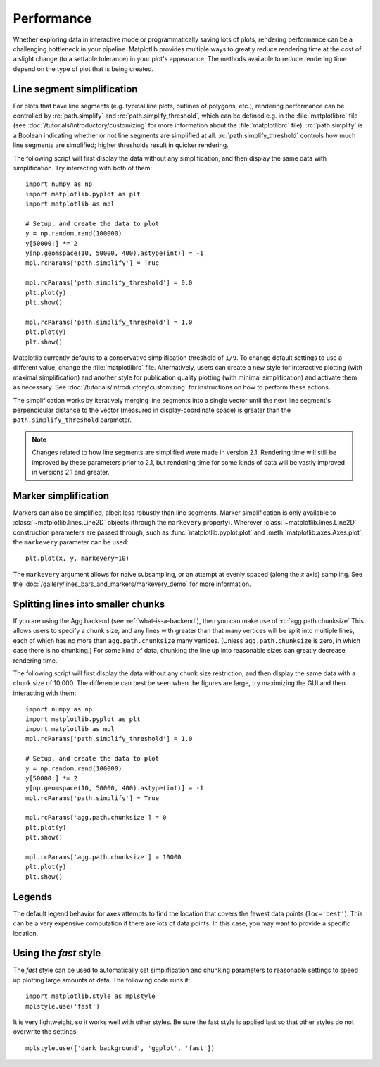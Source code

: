 .. _performance:

Performance
===========

Whether exploring data in interactive mode or programmatically
saving lots of plots, rendering performance can be a challenging
bottleneck in your pipeline. Matplotlib provides multiple
ways to greatly reduce rendering time at the cost of a slight
change (to a settable tolerance) in your plot's appearance.
The methods available to reduce rendering time depend on the
type of plot that is being created.

Line segment simplification
---------------------------

For plots that have line segments (e.g. typical line plots, outlines
of polygons, etc.), rendering performance can be controlled by
:rc:`path.simplify` and :rc:`path.simplify_threshold`, which
can be defined e.g. in the :file:`matplotlibrc` file (see
:doc:`/tutorials/introductory/customizing` for more information about
the :file:`matplotlibrc` file). :rc:`path.simplify` is a Boolean
indicating whether or not line segments are simplified at all.
:rc:`path.simplify_threshold` controls how much line segments are simplified;
higher thresholds result in quicker rendering.

The following script will first display the data without any
simplification, and then display the same data with simplification.
Try interacting with both of them::

  import numpy as np
  import matplotlib.pyplot as plt
  import matplotlib as mpl

  # Setup, and create the data to plot
  y = np.random.rand(100000)
  y[50000:] *= 2
  y[np.geomspace(10, 50000, 400).astype(int)] = -1
  mpl.rcParams['path.simplify'] = True

  mpl.rcParams['path.simplify_threshold'] = 0.0
  plt.plot(y)
  plt.show()

  mpl.rcParams['path.simplify_threshold'] = 1.0
  plt.plot(y)
  plt.show()

Matplotlib currently defaults to a conservative simplification
threshold of ``1/9``. To change default settings to use a different
value, change the :file:`matplotlibrc` file. Alternatively, users
can create a new style for interactive plotting (with maximal
simplification) and another style for publication quality plotting
(with minimal simplification) and activate them as necessary. See
:doc:`/tutorials/introductory/customizing` for instructions on
how to perform these actions.


The simplification works by iteratively merging line segments
into a single vector until the next line segment's perpendicular
distance to the vector (measured in display-coordinate space)
is greater than the ``path.simplify_threshold`` parameter.

.. note::
  Changes related to how line segments are simplified were made
  in version 2.1. Rendering time will still be improved by these
  parameters prior to 2.1, but rendering time for some kinds of
  data will be vastly improved in versions 2.1 and greater.

Marker simplification
---------------------

Markers can also be simplified, albeit less robustly than
line segments. Marker simplification is only available
to :class:`~matplotlib.lines.Line2D` objects (through the
``markevery`` property). Wherever
:class:`~matplotlib.lines.Line2D` construction parameters
are passed through, such as
:func:`matplotlib.pyplot.plot` and
:meth:`matplotlib.axes.Axes.plot`, the ``markevery``
parameter can be used::

  plt.plot(x, y, markevery=10)

The ``markevery`` argument allows for naive subsampling, or an
attempt at evenly spaced (along the *x* axis) sampling. See the
:doc:`/gallery/lines_bars_and_markers/markevery_demo`
for more information.

Splitting lines into smaller chunks
-----------------------------------

If you are using the Agg backend (see :ref:`what-is-a-backend`),
then you can make use of :rc:`agg.path.chunksize`
This allows users to specify a chunk size, and any lines with
greater than that many vertices will be split into multiple
lines, each of which has no more than ``agg.path.chunksize``
many vertices. (Unless ``agg.path.chunksize`` is zero, in
which case there is no chunking.) For some kind of data,
chunking the line up into reasonable sizes can greatly
decrease rendering time.

The following script will first display the data without any
chunk size restriction, and then display the same data with
a chunk size of 10,000. The difference can best be seen when
the figures are large, try maximizing the GUI and then
interacting with them::

  import numpy as np
  import matplotlib.pyplot as plt
  import matplotlib as mpl
  mpl.rcParams['path.simplify_threshold'] = 1.0

  # Setup, and create the data to plot
  y = np.random.rand(100000)
  y[50000:] *= 2
  y[np.geomspace(10, 50000, 400).astype(int)] = -1
  mpl.rcParams['path.simplify'] = True

  mpl.rcParams['agg.path.chunksize'] = 0
  plt.plot(y)
  plt.show()

  mpl.rcParams['agg.path.chunksize'] = 10000
  plt.plot(y)
  plt.show()

Legends
-------

The default legend behavior for axes attempts to find the location
that covers the fewest data points (``loc='best'``). This can be a
very expensive computation if there are lots of data points. In
this case, you may want to provide a specific location.

Using the *fast* style
----------------------

The *fast* style can be used to automatically set
simplification and chunking parameters to reasonable
settings to speed up plotting large amounts of data.
The following code runs it::

  import matplotlib.style as mplstyle
  mplstyle.use('fast')

It is very lightweight, so it works well with other
styles. Be sure the fast style is applied last
so that other styles do not overwrite the settings::

  mplstyle.use(['dark_background', 'ggplot', 'fast'])
